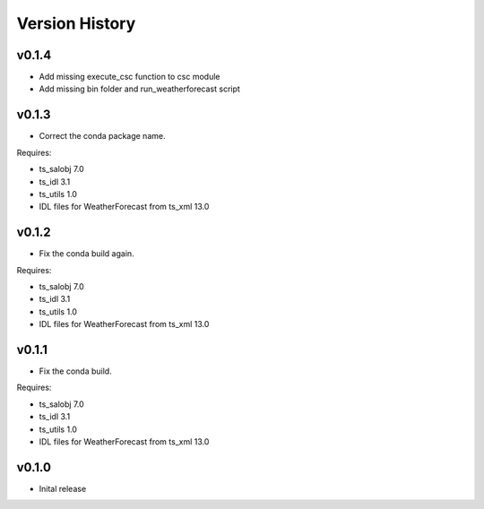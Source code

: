 .. _version_history:Version_History:

===============
Version History
===============

v0.1.4
======
* Add missing execute_csc function to csc module
* Add missing bin folder and run_weatherforecast script

v0.1.3
======

* Correct the conda package name.

Requires:

* ts_salobj 7.0
* ts_idl 3.1
* ts_utils 1.0
* IDL files for WeatherForecast from ts_xml 13.0

v0.1.2
======

* Fix the conda build again.

Requires:

* ts_salobj 7.0
* ts_idl 3.1
* ts_utils 1.0
* IDL files for WeatherForecast from ts_xml 13.0

v0.1.1
======

* Fix the conda build.

Requires:

* ts_salobj 7.0
* ts_idl 3.1
* ts_utils 1.0
* IDL files for WeatherForecast from ts_xml 13.0

v0.1.0
======

* Inital release
